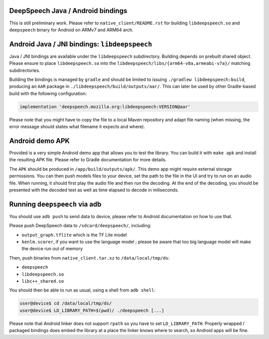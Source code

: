 
DeepSpeech Java / Android bindings
==================================

This is still preliminary work. Please refer to ``native_client/README.rst`` for
building ``libdeepspeech.so`` and ``deepspeech`` binary for Android on ARMv7 and
ARM64 arch.

Android Java / JNI bindings: ``libdeepspeech``
==================================================

Java / JNI bindings are available under the ``libdeepspeech`` subdirectory.
Building depends on prebuilt shared object.  Please ensure to place
``libdeepspeech.so`` into the ``libdeepspeech/libs/{arm64-v8a,armeabi-v7a}/``
matching subdirectories.

Building the bindings is managed by ``gradle`` and should be limited to issuing
``./gradlew libdeepspeech:build``\ , producing an ``AAR`` package in
``./libdeepspeech/build/outputs/aar/``. This can later be used by other
Gradle-based build with the following configuration:

.. code-block::

   implementation 'deepspeech.mozilla.org:libdeepspeech:VERSION@aar'

Please note that you might have to copy the file to a local Maven repository
and adapt file naming (when missing, the error message should states what
filename it expects and where).

Android demo APK
================

Provided is a very simple Android demo app that allows you to test the library.
You can build it with ``make apk`` and install the resulting APK file. Please
refer to Gradle documentation for more details.

The ``APK`` should be produced in ``/app/build/outputs/apk/``. This demo app might
require external storage permissions. You can then push models files to your
device, set the path to the file in the UI and try to run on an audio file.
When running, it should first play the audio file and then run the decoding. At
the end of the decoding, you should be presented with the decoded text as well
as time elapsed to decode in miliseconds.

Running ``deepspeech`` via adb
==================================

You should use ``adb push`` to send data to device, please refer to Android
documentation on how to use that.

Please push DeepSpeech data to ``/sdcard/deepspeech/``\ , including:


* ``output_graph.tflite`` which is the TF Lite model
* ``kenlm.scorer``, if you want to use the language model ; please
  be aware that too big language model will make the device run out of memory

Then, push binaries from ``native_client.tar.xz`` to ``/data/local/tmp/ds``\ :


* ``deepspeech``
* ``libdeepspeech.so``
* ``libc++_shared.so``

You should then be able to run as usual, using a shell from ``adb shell``\ :

.. code-block::

   user@device$ cd /data/local/tmp/ds/
   user@device$ LD_LIBRARY_PATH=$(pwd)/ ./deepspeech [...]

Please note that Android linker does not support ``rpath`` so you have to set
``LD_LIBRARY_PATH``. Properly wrapped / packaged bindings does embed the library
at a place the linker knows where to search, so Android apps will be fine.
